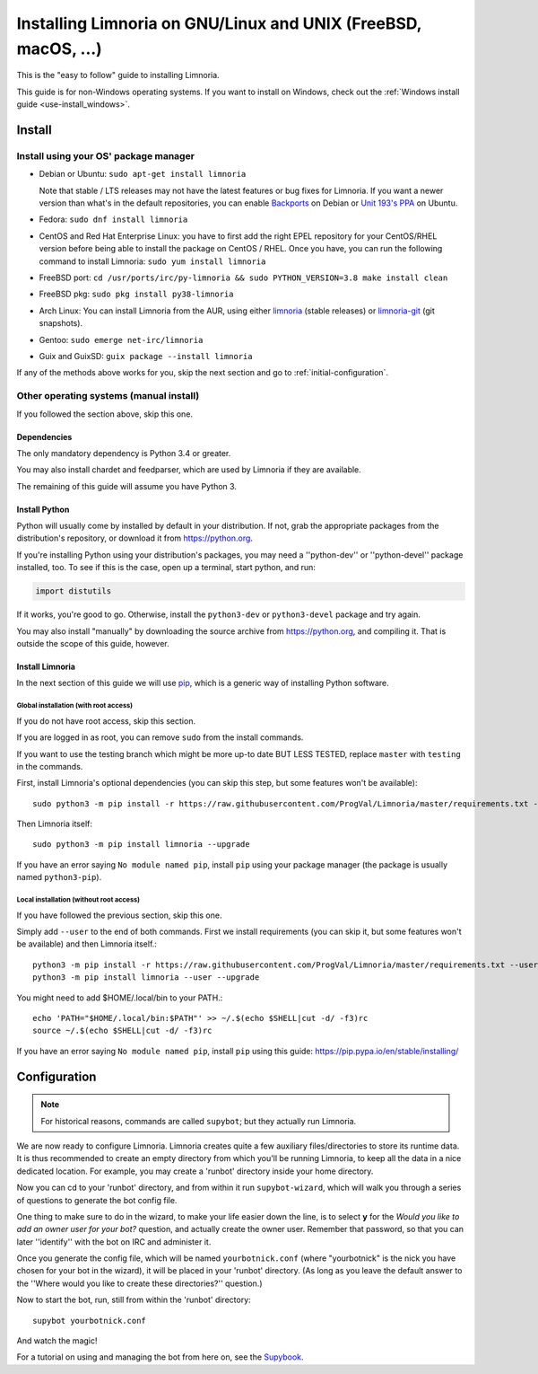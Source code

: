 .. highlight:: bash

.. _use-install:

***************************************************************
Installing Limnoria on GNU/Linux and UNIX (FreeBSD, macOS, ...)
***************************************************************

This is the "easy to follow" guide to installing Limnoria.

This guide is for non-Windows operating systems. If you want to install
on Windows, check out the :ref:`Windows install guide <use-install_windows>`.

Install
*******

Install using your OS' package manager
======================================

* Debian or Ubuntu: ``sudo apt-get install limnoria``

  Note that stable / LTS releases may not have the latest features or bug fixes for Limnoria.
  If you want a newer version than what's in the default repositories, you can enable `Backports`_ on Debian or `Unit 193's PPA`_ on Ubuntu.
* Fedora: ``sudo dnf install limnoria``
* CentOS and Red Hat Enterprise Linux: you have to first add the right EPEL repository for your CentOS/RHEL version before being able to install the package on CentOS / RHEL.
  Once you have, you can run the following command to install Limnoria: ``sudo yum install limnoria``
* FreeBSD port: ``cd /usr/ports/irc/py-limnoria && sudo PYTHON_VERSION=3.8 make install clean``
* FreeBSD pkg: ``sudo pkg install py38-limnoria``
* Arch Linux: You can install Limnoria from the AUR, using either `limnoria <archlinux-limnoria>`_ (stable releases) or `limnoria-git <archlinux-limnoria-git>`_ (git snapshots).
* Gentoo: ``sudo emerge net-irc/limnoria``
* Guix and GuixSD: ``guix package --install limnoria``

If any of the methods above works for you, skip the next section and go to :ref:`initial-configuration`.

.. _Backports: https://wiki.debian.org/Backports
.. _Unit 193's PPA: https://launchpad.net/~unit193/+archive/ubuntu/limnoria
.. _<archlinux-limnoria: https://aur.archlinux.org/packages/limnoria/
.. _<archlinux-limnoria-git: https://aur.archlinux.org/packages/limnoria-git/


Other operating systems (manual install)
========================================

If you followed the section above, skip this one.

Dependencies
------------

The only mandatory dependency is Python 3.4 or greater.

You may also install chardet and feedparser, which are used by Limnoria if
they are available.

The remaining of this guide will assume you have Python 3.

.. _Python: https://www.python.org/

Install Python
--------------

Python will usually come by installed by default in your distribution. If not,
grab the appropriate packages from the distribution's repository, or download
it from https://python.org.

If you're installing Python using your distribution's packages, you may need a
''python-dev'' or ''python-devel'' package installed, too. To see if this is
the case, open up a terminal, start python, and run:

.. code-block:: python

    import distutils

If it works, you're good to go. Otherwise, install the ``python3-dev`` or
``python3-devel`` package and try again.

You may also install "manually" by downloading the source archive from
https://python.org, and compiling it. That is outside the scope of this guide,
however.

Install Limnoria
----------------

In the next section of this guide we will use `pip`_, which is a generic
way of installing Python software.

.. _pip: https://pip.readthedocs.org/en/latest/installing.html#install-pip

Global installation (with root access)
^^^^^^^^^^^^^^^^^^^^^^^^^^^^^^^^^^^^^^

If you do not have root access, skip this section.

If you are logged in as root, you can remove ``sudo`` from the install
commands.

If you want to use the testing branch which might be more up-to
date BUT LESS TESTED, replace ``master`` with ``testing`` in the commands.

First, install Limnoria's optional dependencies (you can skip this
step, but some features won't be available)::

    sudo python3 -m pip install -r https://raw.githubusercontent.com/ProgVal/Limnoria/master/requirements.txt --upgrade

Then Limnoria itself::

    sudo python3 -m pip install limnoria --upgrade

If you have an error saying ``No module named pip``, install ``pip`` using
your package manager (the package is usually named ``python3-pip``).

Local installation (without root access)
^^^^^^^^^^^^^^^^^^^^^^^^^^^^^^^^^^^^^^^^

If you have followed the previous section, skip this one.

Simply add ``--user`` to the end of both commands. First we install
requirements (you can skip it, but some features won't be available)
and then Limnoria itself.::

    python3 -m pip install -r https://raw.githubusercontent.com/ProgVal/Limnoria/master/requirements.txt --user --upgrade
    python3 -m pip install limnoria --user --upgrade

You might need to add $HOME/.local/bin to your PATH.::

    echo 'PATH="$HOME/.local/bin:$PATH"' >> ~/.$(echo $SHELL|cut -d/ -f3)rc
    source ~/.$(echo $SHELL|cut -d/ -f3)rc

If you have an error saying ``No module named pip``, install ``pip`` using this
guide: https://pip.pypa.io/en/stable/installing/

.. _initial-configuration:

Configuration
*************

.. note::

   For historical reasons, commands are called ``supybot``; but they actually
   run Limnoria.

We are now ready to configure Limnoria. Limnoria creates quite a few auxiliary
files/directories to store its runtime data. It is thus recommended to create
an empty directory from which you'll be running Limnoria, to keep all the data
in a nice dedicated location. For example, you may create a 'runbot' directory
inside your home directory.

Now you can cd to your 'runbot' directory, and from within it run
``supybot-wizard``, which will walk you through a series of questions to
generate the bot config file.

One thing to make sure to do in the wizard, to make your life easier down the
line, is to select **y** for the *Would you like to add an owner user for your
bot?* question, and actually create the owner user. Remember that password, so
that you can later ''identify'' with the bot on IRC and administer it.

Once you generate the config file, which will be named ``yourbotnick.conf``
(where "yourbotnick" is the nick you have chosen for your bot in the wizard),
it will be placed in your 'runbot' directory. (As long as you leave the default
answer to the ''Where would you like to create these directories?'' question.)

Now to start the bot, run, still from within the 'runbot' directory::

    supybot yourbotnick.conf

And watch the magic!

For a tutorial on using and managing the bot from here on, see the `Supybook`_.

.. _Supybook: https://hoxu.github.io/supybook/
